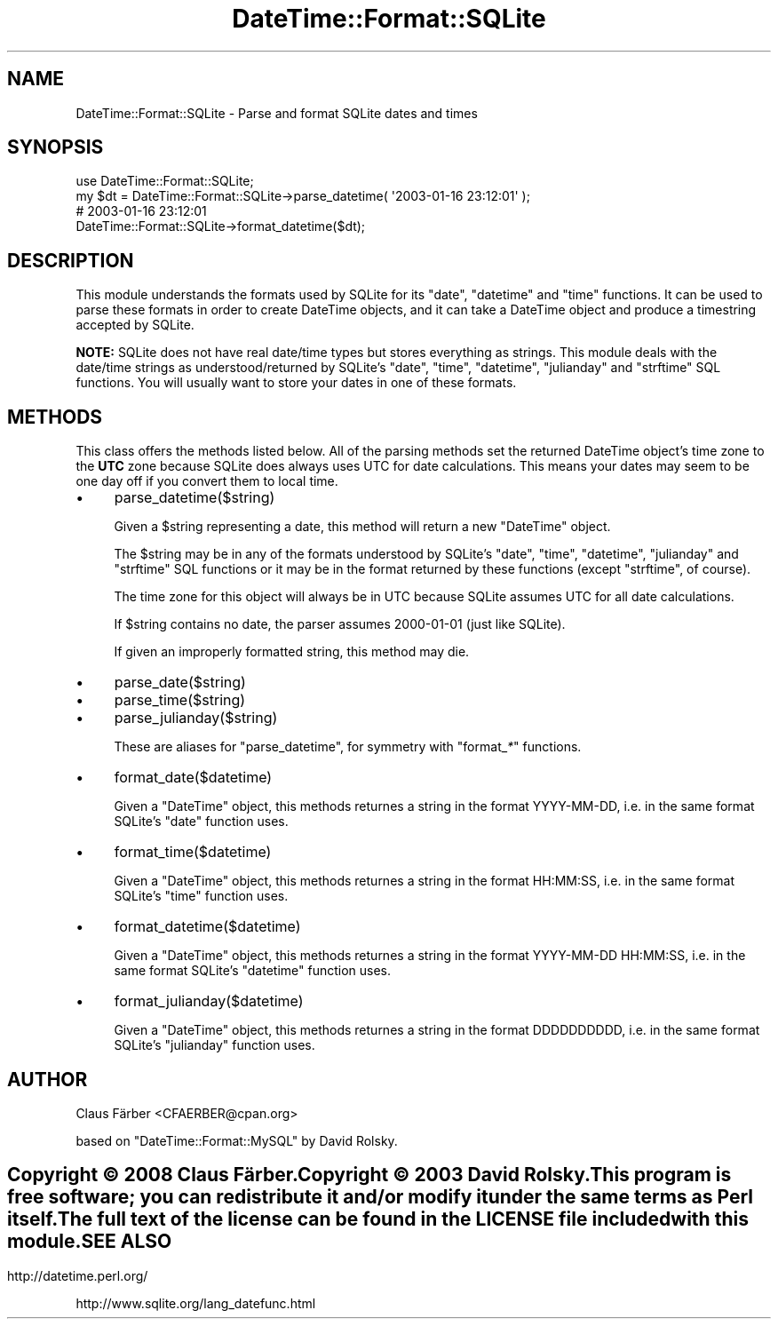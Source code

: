 .\" -*- mode: troff; coding: utf-8 -*-
.\" Automatically generated by Pod::Man 5.01 (Pod::Simple 3.43)
.\"
.\" Standard preamble:
.\" ========================================================================
.de Sp \" Vertical space (when we can't use .PP)
.if t .sp .5v
.if n .sp
..
.de Vb \" Begin verbatim text
.ft CW
.nf
.ne \\$1
..
.de Ve \" End verbatim text
.ft R
.fi
..
.\" \*(C` and \*(C' are quotes in nroff, nothing in troff, for use with C<>.
.ie n \{\
.    ds C` ""
.    ds C' ""
'br\}
.el\{\
.    ds C`
.    ds C'
'br\}
.\"
.\" Escape single quotes in literal strings from groff's Unicode transform.
.ie \n(.g .ds Aq \(aq
.el       .ds Aq '
.\"
.\" If the F register is >0, we'll generate index entries on stderr for
.\" titles (.TH), headers (.SH), subsections (.SS), items (.Ip), and index
.\" entries marked with X<> in POD.  Of course, you'll have to process the
.\" output yourself in some meaningful fashion.
.\"
.\" Avoid warning from groff about undefined register 'F'.
.de IX
..
.nr rF 0
.if \n(.g .if rF .nr rF 1
.if (\n(rF:(\n(.g==0)) \{\
.    if \nF \{\
.        de IX
.        tm Index:\\$1\t\\n%\t"\\$2"
..
.        if !\nF==2 \{\
.            nr % 0
.            nr F 2
.        \}
.    \}
.\}
.rr rF
.\" ========================================================================
.\"
.IX Title "DateTime::Format::SQLite 3pm"
.TH DateTime::Format::SQLite 3pm 2009-12-10 "perl v5.38.2" "User Contributed Perl Documentation"
.\" For nroff, turn off justification.  Always turn off hyphenation; it makes
.\" way too many mistakes in technical documents.
.if n .ad l
.nh
.SH NAME
DateTime::Format::SQLite \- Parse and format SQLite dates and times
.SH SYNOPSIS
.IX Header "SYNOPSIS"
.Vb 1
\&  use DateTime::Format::SQLite;
\&
\&  my $dt = DateTime::Format::SQLite\->parse_datetime( \*(Aq2003\-01\-16 23:12:01\*(Aq );
\&
\&  # 2003\-01\-16 23:12:01
\&  DateTime::Format::SQLite\->format_datetime($dt);
.Ve
.SH DESCRIPTION
.IX Header "DESCRIPTION"
This module understands the formats used by SQLite for its
\&\f(CW\*(C`date\*(C'\fR, \f(CW\*(C`datetime\*(C'\fR and \f(CW\*(C`time\*(C'\fR functions.  It can be used to
parse these formats in order to create DateTime objects, and it
can take a DateTime object and produce a timestring accepted by
SQLite.
.PP
\&\fBNOTE:\fR SQLite does not have real date/time types but stores
everything as strings. This module deals with the date/time
strings as understood/returned by SQLite's \f(CW\*(C`date\*(C'\fR, \f(CW\*(C`time\*(C'\fR,
\&\f(CW\*(C`datetime\*(C'\fR, \f(CW\*(C`julianday\*(C'\fR and \f(CW\*(C`strftime\*(C'\fR SQL functions.
You will usually want to store your dates in one of these formats.
.SH METHODS
.IX Header "METHODS"
This class offers the methods listed below.  All of the parsing
methods set the returned DateTime object's time zone to the \fBUTC\fR
zone because SQLite does always uses UTC for date calculations.
This means your dates may seem to be one day off if you convert
them to local time.
.IP \(bu 4
parse_datetime($string)
.Sp
Given a \f(CW$string\fR representing a date, this method will return a new
\&\f(CW\*(C`DateTime\*(C'\fR object.
.Sp
The \f(CW$string\fR may be in any of the formats understood by SQLite's
\&\f(CW\*(C`date\*(C'\fR, \f(CW\*(C`time\*(C'\fR, \f(CW\*(C`datetime\*(C'\fR, \f(CW\*(C`julianday\*(C'\fR and \f(CW\*(C`strftime\*(C'\fR SQL
functions or it may be in the format returned by these functions
(except \f(CW\*(C`strftime\*(C'\fR, of course).
.Sp
The time zone for this object will always be in UTC because SQLite
assumes UTC for all date calculations.
.Sp
If \f(CW$string\fR contains no date, the parser assumes 2000\-01\-01
(just like SQLite).
.Sp
If given an improperly formatted string, this method may die.
.IP \(bu 4
parse_date($string)
.IP \(bu 4
parse_time($string)
.IP \(bu 4
parse_julianday($string)
.Sp
These are aliases for \f(CW\*(C`parse_datetime\*(C'\fR, for symmetry with
\&\f(CW\*(C`format_\fR\f(CI*\fR\f(CW\*(C'\fR functions.
.IP \(bu 4
format_date($datetime)
.Sp
Given a \f(CW\*(C`DateTime\*(C'\fR object, this methods returnes a string in the
format YYYY-MM-DD, i.e. in the same format SQLite's \f(CW\*(C`date\*(C'\fR
function uses.
.IP \(bu 4
format_time($datetime)
.Sp
Given a \f(CW\*(C`DateTime\*(C'\fR object, this methods returnes a string in the
format HH:MM:SS, i.e. in the same format SQLite's \f(CW\*(C`time\*(C'\fR
function uses.
.IP \(bu 4
format_datetime($datetime)
.Sp
Given a \f(CW\*(C`DateTime\*(C'\fR object, this methods returnes a string in the
format YYYY-MM-DD HH:MM:SS, i.e. in the same format SQLite's \f(CW\*(C`datetime\*(C'\fR
function uses.
.IP \(bu 4
format_julianday($datetime)
.Sp
Given a \f(CW\*(C`DateTime\*(C'\fR object, this methods returnes a string in the
format DDDDDDDDDD, i.e. in the same format SQLite's \f(CW\*(C`julianday\*(C'\fR
function uses.
.SH AUTHOR
.IX Header "AUTHOR"
Claus Färber <CFAERBER@cpan.org>
.PP
based on \f(CW\*(C`DateTime::Format::MySQL\*(C'\fR by David Rolsky.
.SH ""
.IX Header ""
Copyright © 2008 Claus Färber.
.PP
Copyright © 2003 David Rolsky.
.PP
This program is free software; you can redistribute it and/or
modify it under the same terms as Perl itself.
.PP
The full text of the license can be found in the LICENSE file
included with this module.
.SH "SEE ALSO"
.IX Header "SEE ALSO"
http://datetime.perl.org/
.PP
http://www.sqlite.org/lang_datefunc.html

